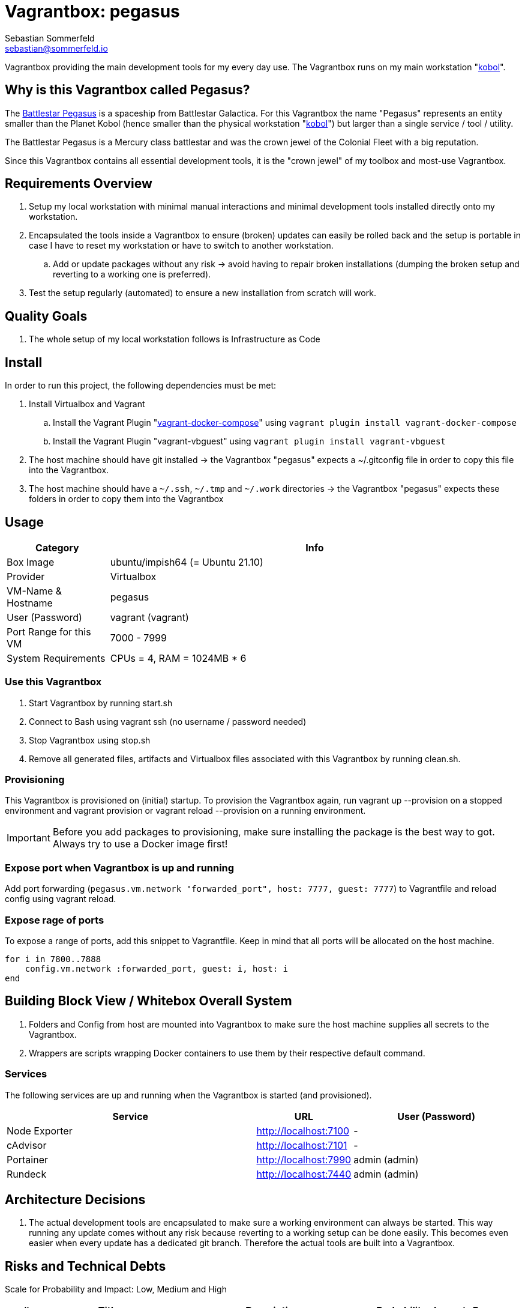 = Vagrantbox: pegasus
Sebastian Sommerfeld <sebastian@sommerfeld.io>

Vagrantbox providing the main development tools for my every day use. The Vagrantbox runs on my main workstation "xref:workstations/kobol/index.adoc[kobol]".

== Why is this Vagrantbox called Pegasus?

The link:https://en.battlestarwikiclone.org/wiki/Pegasus_(TRS)[Battlestar Pegasus] is a spaceship from Battlestar Galactica. For this Vagrantbox the name "Pegasus" represents an entity smaller than the Planet Kobol (hence smaller than the physical workstation "xref:workstations/kobol/index.adoc[kobol]") but larger than a single service / tool / utility.

The Battlestar Pegasus is a Mercury class battlestar and was the crown jewel of the Colonial Fleet with a big reputation.

Since this Vagrantbox contains all essential development tools, it is the "crown jewel" of my toolbox and most-use Vagrantbox.

== Requirements Overview
. Setup my local workstation with minimal manual interactions and minimal development tools installed directly onto my workstation.
. Encapsulated the tools inside a Vagrantbox to ensure (broken) updates can easily be rolled back and the setup is portable in case I have to reset my workstation or have to switch to another workstation.
.. Add or update packages without any risk -> avoid having to repair broken installations (dumping the broken setup and reverting to a working one is preferred).
. Test the setup regularly (automated) to ensure a new installation from scratch will work.

== Quality Goals
. The whole setup of my local workstation follows is Infrastructure as Code

== Install
In order to run this project, the following dependencies must be met:

. Install Virtualbox and Vagrant
.. Install the Vagrant Plugin "link:https://github.com/leighmcculloch/vagrant-docker-compose[vagrant-docker-compose]" using `vagrant plugin install vagrant-docker-compose`
.. Install the Vagrant Plugin "vagrant-vbguest" using `vagrant plugin install vagrant-vbguest`
. The host machine should have git installed -> the Vagrantbox "pegasus" expects a ~/.gitconfig file in order to copy this file into the Vagrantbox.
. The host machine should have a `~/.ssh`, `~/.tmp` and `~/.work` directories -> the Vagrantbox "pegasus" expects these folders in order to copy them into the Vagrantbox

== Usage
[cols="1,4", options="header"]
|===
|Category |Info
|Box Image |ubuntu/impish64 (= Ubuntu 21.10)
|Provider |Virtualbox
|VM-Name & Hostname |pegasus
|User (Password) |vagrant (vagrant)
|Port Range for this VM |7000 - 7999
|System Requirements |CPUs = 4, RAM = 1024MB * 6
|===

=== Use this Vagrantbox
. Start Vagrantbox by running start.sh
. Connect to Bash using vagrant ssh (no username / password needed)
. Stop Vagrantbox using stop.sh
. Remove all generated files, artifacts and Virtualbox files associated with this Vagrantbox by running clean.sh.

=== Provisioning
This Vagrantbox is provisioned on (initial) startup. To provision the Vagrantbox again, run vagrant up --provision on a stopped environment and vagrant provision or vagrant reload --provision on a running environment.

IMPORTANT: Before you add packages to provisioning, make sure installing the package is the best way to got. Always try to use a Docker image first!

=== Expose port when Vagrantbox is up and running
Add port forwarding (`pegasus.vm.network "forwarded_port", host: 7777, guest: 7777`) to Vagrantfile and reload config using vagrant reload.

=== Expose rage of ports
To expose a range of ports, add this snippet to Vagrantfile. Keep in mind that all ports will be allocated on the host machine.

[source, ruby]
----
for i in 7800..7888
    config.vm.network :forwarded_port, guest: i, host: i
end
----

== Building Block View / Whitebox Overall System
. Folders and Config from host are mounted into Vagrantbox to make sure the host machine supplies all secrets to the Vagrantbox.
. Wrappers are scripts wrapping Docker containers to use them by their respective default command.

=== Services
The following services are up and running when the Vagrantbox is started (and provisioned).

[cols="3,1,2", options="header"]
|===
|Service |URL|User (Password)
|Node Exporter |http://localhost:7100 |-
|cAdvisor |http://localhost:7101 |-
|Portainer |http://localhost:7990 |admin (admin)
|Rundeck |http://localhost:7440 |admin (admin)
|===

== Architecture Decisions
. The actual development tools are encapsulated to make sure a working environment can always be started. This way running any update comes without any risk because reverting to a working setup can be done easily. This becomes even easier when every update has a dedicated git branch. Therefore the actual tools are built into a Vagrantbox.

== Risks and Technical Debts
Scale for Probability and Impact: Low, Medium and High

[cols="1,3,5,1,1,1", options="header"]
|===
|# |Title |Description |Probability |Impact |Response
|{counter:usage} |none |none |none |none |none ||none
|===
